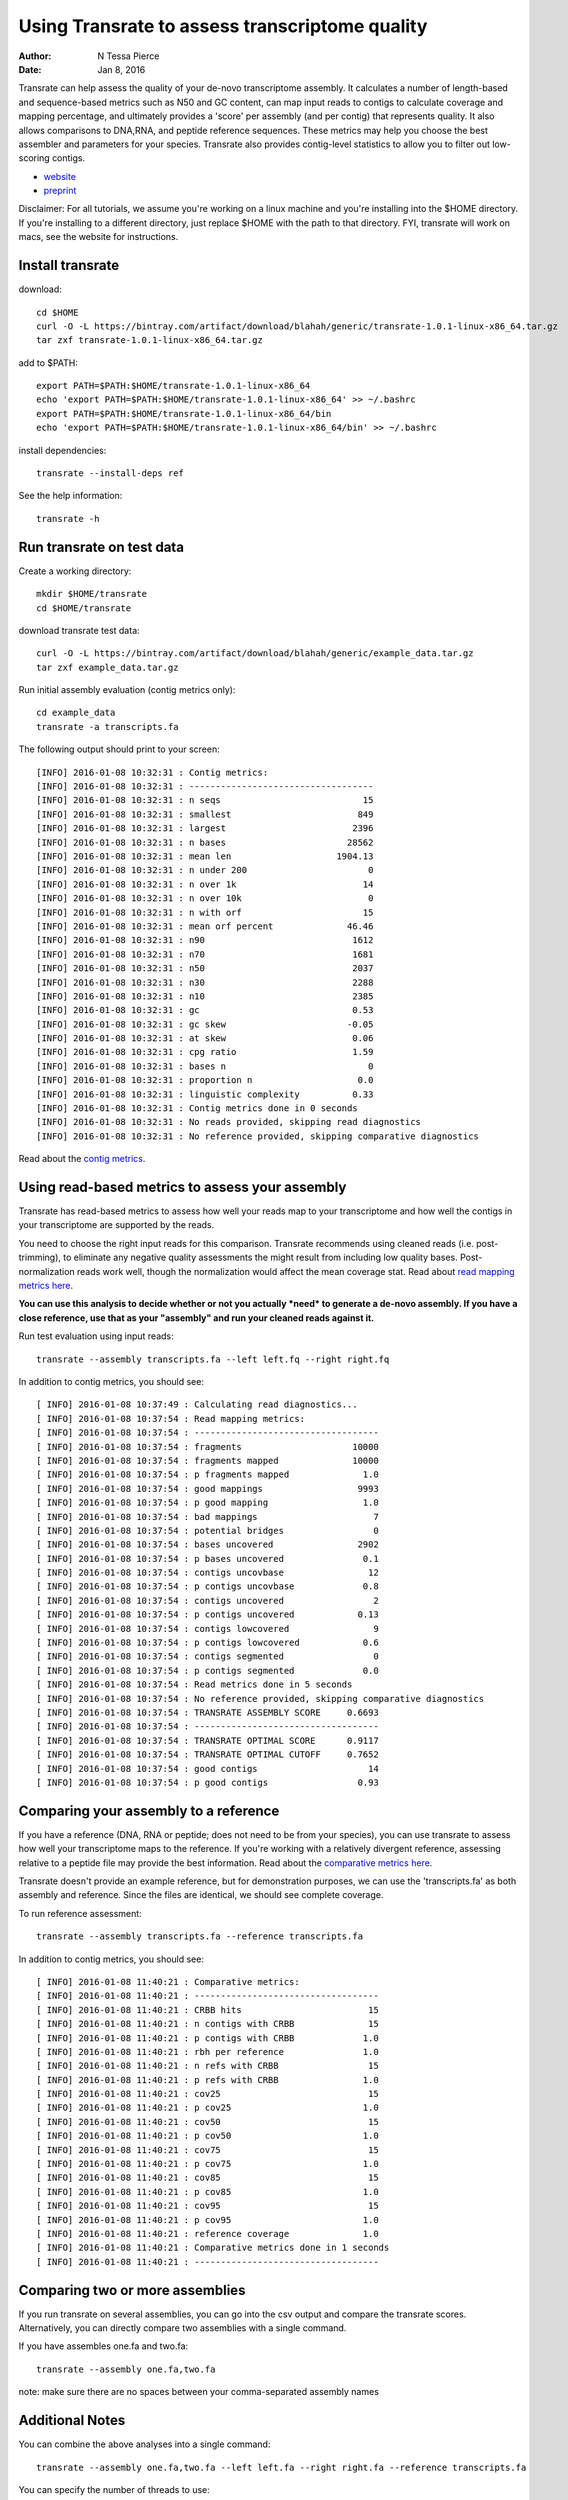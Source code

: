Using Transrate to assess transcriptome quality 
==============================================

:author: N Tessa Pierce
:date: Jan 8, 2016

Transrate can help assess the quality of your de-novo transcriptome assembly.
It calculates a number of length-based and sequence-based metrics such as N50 and 
GC content, can map input reads to contigs to calculate coverage and mapping
percentage, and ultimately provides a 'score' per assembly (and per contig) that 
represents quality. It also allows comparisons to DNA,RNA, and peptide reference sequences.
These metrics may help you choose the best assembler and parameters for your species.
Transrate also provides contig-level statistics to allow you to filter out low-scoring contigs.

- `website <http://hibberdlab.com/transrate>`__
- `preprint <http://dx.doi.org/10.1101/021626>`__


Disclaimer: For all tutorials, we assume you're working on a linux machine and 
you're installing into the $HOME directory. If you're installing to a different
directory, just replace $HOME with the path to that directory. FYI, transrate will
work on macs, see the website for instructions.

Install transrate
-----------------

download::

   cd $HOME
   curl -O -L https://bintray.com/artifact/download/blahah/generic/transrate-1.0.1-linux-x86_64.tar.gz 
   tar zxf transrate-1.0.1-linux-x86_64.tar.gz

add to $PATH::

   export PATH=$PATH:$HOME/transrate-1.0.1-linux-x86_64
   echo 'export PATH=$PATH:$HOME/transrate-1.0.1-linux-x86_64' >> ~/.bashrc
   export PATH=$PATH:$HOME/transrate-1.0.1-linux-x86_64/bin
   echo 'export PATH=$PATH:$HOME/transrate-1.0.1-linux-x86_64/bin' >> ~/.bashrc

install dependencies::

   transrate --install-deps ref
   
See the help information::

   transrate -h


Run transrate on test data
------------------

Create a working directory::

   mkdir $HOME/transrate
   cd $HOME/transrate

download transrate test data::

   curl -O -L https://bintray.com/artifact/download/blahah/generic/example_data.tar.gz
   tar zxf example_data.tar.gz
   

Run initial assembly evaluation (contig metrics only)::

   cd example_data
   transrate -a transcripts.fa


The following output should print to your screen::

   [INFO] 2016-01-08 10:32:31 : Contig metrics:
   [INFO] 2016-01-08 10:32:31 : -----------------------------------
   [INFO] 2016-01-08 10:32:31 : n seqs                           15
   [INFO] 2016-01-08 10:32:31 : smallest                        849
   [INFO] 2016-01-08 10:32:31 : largest                        2396
   [INFO] 2016-01-08 10:32:31 : n bases                       28562
   [INFO] 2016-01-08 10:32:31 : mean len                    1904.13
   [INFO] 2016-01-08 10:32:31 : n under 200                       0
   [INFO] 2016-01-08 10:32:31 : n over 1k                        14
   [INFO] 2016-01-08 10:32:31 : n over 10k                        0
   [INFO] 2016-01-08 10:32:31 : n with orf                       15
   [INFO] 2016-01-08 10:32:31 : mean orf percent              46.46
   [INFO] 2016-01-08 10:32:31 : n90                            1612
   [INFO] 2016-01-08 10:32:31 : n70                            1681
   [INFO] 2016-01-08 10:32:31 : n50                            2037
   [INFO] 2016-01-08 10:32:31 : n30                            2288
   [INFO] 2016-01-08 10:32:31 : n10                            2385
   [INFO] 2016-01-08 10:32:31 : gc                             0.53
   [INFO] 2016-01-08 10:32:31 : gc skew                       -0.05
   [INFO] 2016-01-08 10:32:31 : at skew                        0.06
   [INFO] 2016-01-08 10:32:31 : cpg ratio                      1.59
   [INFO] 2016-01-08 10:32:31 : bases n                           0
   [INFO] 2016-01-08 10:32:31 : proportion n                    0.0
   [INFO] 2016-01-08 10:32:31 : linguistic complexity          0.33
   [INFO] 2016-01-08 10:32:31 : Contig metrics done in 0 seconds
   [INFO] 2016-01-08 10:32:31 : No reads provided, skipping read diagnostics
   [INFO] 2016-01-08 10:32:31 : No reference provided, skipping comparative diagnostics


Read about the `contig metrics <http://hibberdlab.com/transrate/metrics.html#contig-metrics>`__.

Using read-based metrics to assess your assembly
---------------------------------------------------

Transrate has read-based metrics to assess how well your reads map to your transcriptome 
and how well the contigs in your transcriptome are supported by the reads.

You need to choose the right input reads for this comparison. Transrate recommends
using cleaned reads (i.e. post-trimming), to eliminate any negative quality assessments 
the might result from including low quality bases. Post-normalization reads work well,
though the normalization would affect the mean coverage stat. Read about `read mapping metrics here <http://hibberdlab.com/transrate/metrics.html#read-mapping-metrics>`__.

**You can use this analysis to decide whether or not you actually *need* to generate a 
de-novo assembly. If you have a close reference, use that as your "assembly" and 
run your cleaned reads against it.**

Run test evaluation using input reads::

   transrate --assembly transcripts.fa --left left.fq --right right.fq 

In addition to contig metrics, you should see::

   [ INFO] 2016-01-08 10:37:49 : Calculating read diagnostics...
   [ INFO] 2016-01-08 10:37:54 : Read mapping metrics:
   [ INFO] 2016-01-08 10:37:54 : -----------------------------------
   [ INFO] 2016-01-08 10:37:54 : fragments                     10000
   [ INFO] 2016-01-08 10:37:54 : fragments mapped              10000
   [ INFO] 2016-01-08 10:37:54 : p fragments mapped              1.0
   [ INFO] 2016-01-08 10:37:54 : good mappings                  9993
   [ INFO] 2016-01-08 10:37:54 : p good mapping                  1.0
   [ INFO] 2016-01-08 10:37:54 : bad mappings                      7
   [ INFO] 2016-01-08 10:37:54 : potential bridges                 0
   [ INFO] 2016-01-08 10:37:54 : bases uncovered                2902
   [ INFO] 2016-01-08 10:37:54 : p bases uncovered               0.1
   [ INFO] 2016-01-08 10:37:54 : contigs uncovbase                12
   [ INFO] 2016-01-08 10:37:54 : p contigs uncovbase             0.8
   [ INFO] 2016-01-08 10:37:54 : contigs uncovered                 2
   [ INFO] 2016-01-08 10:37:54 : p contigs uncovered            0.13
   [ INFO] 2016-01-08 10:37:54 : contigs lowcovered                9
   [ INFO] 2016-01-08 10:37:54 : p contigs lowcovered            0.6
   [ INFO] 2016-01-08 10:37:54 : contigs segmented                 0
   [ INFO] 2016-01-08 10:37:54 : p contigs segmented             0.0
   [ INFO] 2016-01-08 10:37:54 : Read metrics done in 5 seconds
   [ INFO] 2016-01-08 10:37:54 : No reference provided, skipping comparative diagnostics
   [ INFO] 2016-01-08 10:37:54 : TRANSRATE ASSEMBLY SCORE     0.6693
   [ INFO] 2016-01-08 10:37:54 : -----------------------------------
   [ INFO] 2016-01-08 10:37:54 : TRANSRATE OPTIMAL SCORE      0.9117
   [ INFO] 2016-01-08 10:37:54 : TRANSRATE OPTIMAL CUTOFF     0.7652
   [ INFO] 2016-01-08 10:37:54 : good contigs                     14
   [ INFO] 2016-01-08 10:37:54 : p good contigs                 0.93



Comparing your assembly to a reference
-------------------------------------------------

If you have a reference (DNA, RNA or peptide; does not need to be from your species),
you can use transrate to assess how well your transcriptome maps to the reference. 
If you're working with a relatively divergent reference, assessing relative to a 
peptide file may provide the best information. Read about the `comparative metrics here <http://hibberdlab.com/transrate/metrics.html#comparative-metrics>`__.


Transrate doesn't provide an example reference, but for demonstration purposes, 
we can use the 'transcripts.fa' as both assembly and reference. Since the files
are identical, we should see complete coverage.

To run reference assessment::

   transrate --assembly transcripts.fa --reference transcripts.fa 

In addition to contig metrics, you should see::

   [ INFO] 2016-01-08 11:40:21 : Comparative metrics:
   [ INFO] 2016-01-08 11:40:21 : -----------------------------------
   [ INFO] 2016-01-08 11:40:21 : CRBB hits                        15
   [ INFO] 2016-01-08 11:40:21 : n contigs with CRBB              15
   [ INFO] 2016-01-08 11:40:21 : p contigs with CRBB             1.0
   [ INFO] 2016-01-08 11:40:21 : rbh per reference               1.0
   [ INFO] 2016-01-08 11:40:21 : n refs with CRBB                 15
   [ INFO] 2016-01-08 11:40:21 : p refs with CRBB                1.0
   [ INFO] 2016-01-08 11:40:21 : cov25                            15
   [ INFO] 2016-01-08 11:40:21 : p cov25                         1.0
   [ INFO] 2016-01-08 11:40:21 : cov50                            15
   [ INFO] 2016-01-08 11:40:21 : p cov50                         1.0
   [ INFO] 2016-01-08 11:40:21 : cov75                            15
   [ INFO] 2016-01-08 11:40:21 : p cov75                         1.0
   [ INFO] 2016-01-08 11:40:21 : cov85                            15
   [ INFO] 2016-01-08 11:40:21 : p cov85                         1.0
   [ INFO] 2016-01-08 11:40:21 : cov95                            15
   [ INFO] 2016-01-08 11:40:21 : p cov95                         1.0
   [ INFO] 2016-01-08 11:40:21 : reference coverage              1.0
   [ INFO] 2016-01-08 11:40:21 : Comparative metrics done in 1 seconds
   [ INFO] 2016-01-08 11:40:21 : -----------------------------------



Comparing two or more assemblies
---------------------------------------------

If you run transrate on several assemblies, you can go into the csv output and compare the
transrate scores. Alternatively, you can directly compare two assemblies with a single command. 

If you have assembles one.fa and two.fa::

   transrate --assembly one.fa,two.fa

note: make sure there are no spaces between your comma-separated assembly names

Additional Notes
------------------------------------------

You can combine the above analyses into a single command::

   transrate --assembly one.fa,two.fa --left left.fa --right right.fa --reference transcripts.fa
   
You can specify the number of threads to use::

   transrate --assembly transcripts.fasta --threads 8

See more examples of transrate commands with::

   transrate --examples

Please see the transrate `website <http://hibberdlab.com/transrate>`__ for more information on usage & metrics.



